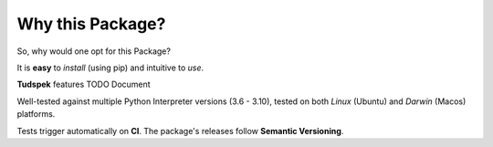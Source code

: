 =================
Why this Package?
=================

So, why would one opt for this Package?

It is **easy** to *install* (using pip) and intuitive to *use*.

**Tudspek** features TODO Document

Well-tested against multiple Python Interpreter versions (3.6 - 3.10),
tested on both *Linux* (Ubuntu) and *Darwin* (Macos) platforms.

Tests trigger automatically on **CI**.
The package's releases follow **Semantic Versioning**.

